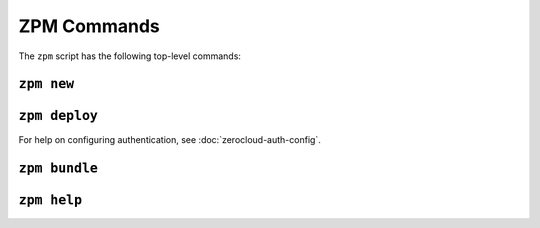 
ZPM Commands
============

The ``zpm`` script has the following top-level commands:


.. _zpm-new:

``zpm new``
-----------

.. autocommand:: zpmlib.commands.new

.. argparse::
   :module: zpmlib.commands
   :func: set_up_arg_parser
   :prog: zpm
   :path: new


.. _zpm-deploy:


``zpm deploy``
--------------

.. autocommand:: zpmlib.commands.deploy

For help on configuring authentication, see
:doc:`zerocloud-auth-config`.

.. argparse::
   :module: zpmlib.commands
   :func: set_up_arg_parser
   :prog: zpm
   :path: deploy


.. _zpm-bundle:

``zpm bundle``
--------------

.. autocommand:: zpmlib.commands.bundle

.. argparse::
   :module: zpmlib.commands
   :func: set_up_arg_parser
   :prog: zpm
   :path: bundle

.. _zpm-help:

``zpm help``
------------

.. autocommand:: zpmlib.commands.help

.. argparse::
   :module: zpmlib.commands
   :func: set_up_arg_parser
   :prog: zpm
   :path: help
